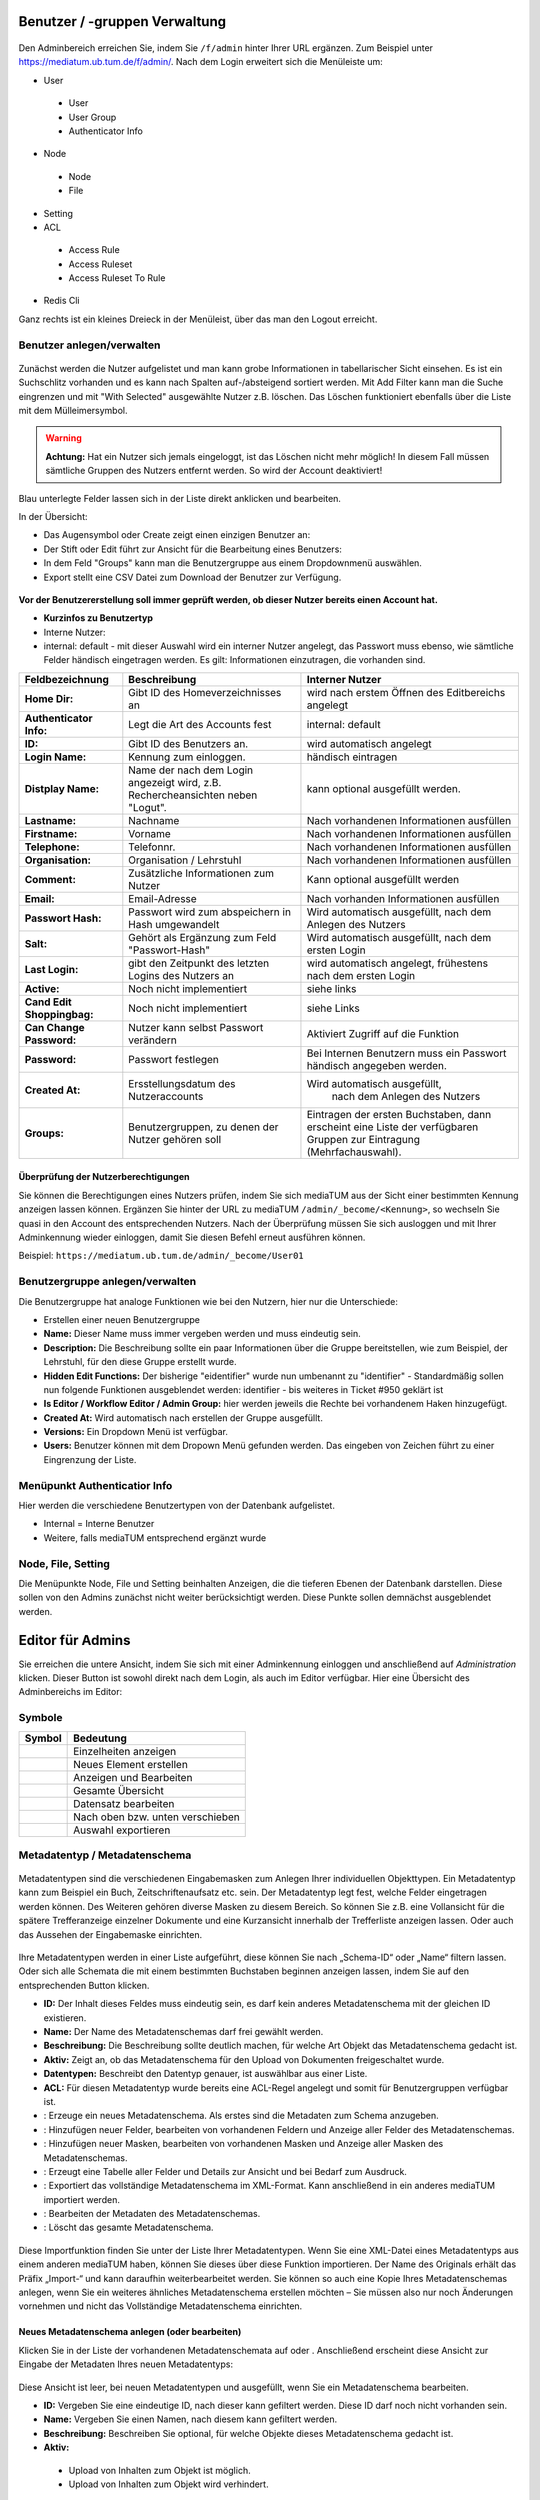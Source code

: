Benutzer / -gruppen Verwaltung
==============================


.. figure:: images/AdminNeuStart.png
   :alt: AdminNeuStart.png

Den Adminbereich erreichen Sie, indem Sie ``/f/admin`` hinter Ihrer URL ergänzen.
Zum Beispiel unter https://mediatum.ub.tum.de/f/admin/.
Nach dem Login erweitert sich die Menüleiste um:

-  User

 -  User
 -  User Group
 -  Authenticator Info

-  Node

 -  Node
 -  File

-  Setting
-  ACL

 -  Access Rule
 -  Access Ruleset
 -  Access Ruleset To Rule

-  Redis Cli

Ganz rechts ist ein kleines Dreieck in der Menüleist, über das man den
Logout erreicht.

Benutzer anlegen/verwalten
--------------------------

.. figure:: images/Benutzer.jpg
   :alt: Benutzer.jpg


Zunächst werden die Nutzer aufgelistet und man kann grobe Informationen
in tabellarischer Sicht einsehen. Es ist ein Suchschlitz vorhanden und
es kann nach Spalten auf-/absteigend sortiert werden. Mit Add Filter
kann man die Suche eingrenzen und mit "With Selected" ausgewählte Nutzer
z.B. löschen. Das Löschen funktioniert ebenfalls über die Liste mit dem
Mülleimersymbol.

.. warning::

    **Achtung:** Hat ein Nutzer sich jemals eingeloggt, ist
    das Löschen nicht mehr möglich! In diesem Fall müssen sämtliche
    Gruppen des Nutzers entfernt werden. So wird der Account deaktiviert!

Blau unterlegte Felder lassen sich in der Liste direkt anklicken und
bearbeiten.

In der Übersicht:

-  Das Augensymbol oder Create zeigt einen einzigen Benutzer an:
   |BenutzerAuge|
-  Der Stift oder Edit führt zur Ansicht für die Bearbeitung eines
   Benutzers: |BenutzerStift|
-  In dem Feld "Groups" kann man die Benutzergruppe aus einem
   Dropdownmenü auswählen.
-  Export stellt eine CSV Datei zum Download der Benutzer zur Verfügung.

.. figure:: images/CreateUser.jpg
   :alt: CreateUser.jpg


**Vor der Benutzererstellung soll immer geprüft werden, ob dieser Nutzer
bereits einen Account hat.**

-  **Kurzinfos zu Benutzertyp**
-  Interne Nutzer:
-  internal: default - mit dieser Auswahl wird ein interner Nutzer
   angelegt, das Passwort muss ebenso, wie sämtliche Felder händisch
   eingetragen werden. Es gilt: Informationen einzutragen, die vorhanden
   sind.

+--------------------+--------------------------+-----------------------------------------------------+
| Feldbezeichnung    | Beschreibung             | Interner Nutzer                                     |
+====================+==========================+=====================================================+
| **Home Dir:**      | Gibt ID des              | wird nach erstem Öffnen des Editbereichs angelegt   |
|                    | Homeverzeichnisses an    |                                                     |
+--------------------+--------------------------+-----------------------------------------------------+
| **Authenticator    |Legt die Art des          | internal: default                                   |
| Info:**            |Accounts fest             |                                                     |
+--------------------+--------------------------+-----------------------------------------------------+
| **ID:**            | Gibt ID des Benutzers an.| wird automatisch angelegt                           |
+--------------------+--------------------------+-----------------------------------------------------+
| **Login Name:**    | Kennung zum einloggen.   | händisch eintragen                                  | 
+--------------------+--------------------------+-----------------------------------------------------+
| **Distplay Name:** | Name der nach dem Login  | kann optional ausgefüllt werden.                    |
|                    | angezeigt wird, z.B.     |                                                     |
|                    | Rechercheansichten neben |                                                     |
|                    | "Logut".                 |                                                     |
+--------------------+--------------------------+-----------------------------------------------------+
| **Lastname:**      | Nachname                 | Nach vorhandenen Informationen ausfüllen            |
+--------------------+--------------------------+-----------------------------------------------------+
| **Firstname:**     | Vorname                  | Nach vorhandenen Informationen ausfüllen            |
+--------------------+--------------------------+-----------------------------------------------------+
| **Telephone:**     | Telefonnr.               | Nach vorhandenen Informationen ausfüllen            |
+--------------------+--------------------------+-----------------------------------------------------+
| **Organisation:**  | Organisation / Lehrstuhl | Nach vorhandenen Informationen ausfüllen            |
+--------------------+--------------------------+-----------------------------------------------------+
| **Comment:**       | Zusätzliche Informationen| Kann optional ausgefüllt werden                     |
|                    | zum Nutzer               |                                                     |
+--------------------+--------------------------+-----------------------------------------------------+
| **Email:**         | Email-Adresse            | Nach vorhanden Informationen ausfüllen              |
+--------------------+--------------------------+-----------------------------------------------------+
| **Passwort Hash:** | Passwort wird zum        | Wird automatisch ausgefüllt,  nach dem Anlegen des  |
|                    | abspeichern in Hash      | Nutzers                                             |
|                    | umgewandelt              |                                                     |
+--------------------+--------------------------+-----------------------------------------------------+
| **Salt:**          | Gehört als Ergänzung zum | Wird automatisch ausgefüllt,  nach dem ersten Login |
|                    | Feld "Passwort-Hash"     |                                                     |
+--------------------+--------------------------+-----------------------------------------------------+
| **Last Login:**    | gibt den Zeitpunkt des   | wird automatisch angelegt,  frühestens nach dem     |
|                    | letzten Logins des       | ersten Login                                        |
|                    | Nutzers an               |                                                     |
+--------------------+--------------------------+-----------------------------------------------------+
| **Active:**        | Noch nicht implementiert | siehe links                                         |
+--------------------+--------------------------+-----------------------------------------------------+
| **Cand Edit**      | Noch nicht implementiert | siehe Links                                         |
| **Shoppingbag:**   |                          |                                                     |
+--------------------+--------------------------+-----------------------------------------------------+
| **Can Change       | Nutzer kann selbst       | Aktiviert Zugriff auf die Funktion                  |
| Password:**        | Passwort verändern       |                                                     |
+--------------------+--------------------------+-----------------------------------------------------+
| **Password:**      | Passwort festlegen       | Bei Internen Benutzern muss ein Passwort händisch   |
|                    |                          | angegeben werden.                                   |
+--------------------+--------------------------+-----------------------------------------------------+
| **Created At:**    | Ersstellungsdatum des    | Wird automatisch ausgefüllt,                        |
|                    | Nutzeraccounts           |  nach dem Anlegen des Nutzers                       |
+--------------------+--------------------------+-----------------------------------------------------+
| **Groups:**        | Benutzergruppen, zu denen| Eintragen der ersten Buchstaben, dann erscheint eine| 
|                    | der Nutzer gehören soll  | Liste der verfügbaren Gruppen zur Eintragung        |
|                    |                          | (Mehrfachauswahl).                                  |
+--------------------+--------------------------+-----------------------------------------------------+


Überprüfung der Nutzerberechtigungen
^^^^^^^^^^^^^^^^^^^^^^^^^^^^^^^^^^^^

Sie können die Berechtigungen eines Nutzers prüfen, indem Sie sich mediaTUM aus der Sicht einer bestimmten Kennung anzeigen lassen können.
Ergänzen Sie hinter der URL zu mediaTUM ``/admin/_become/<Kennung>``, so wechseln Sie quasi in den Account des entsprechenden Nutzers.
Nach der Überprüfung müssen Sie sich ausloggen und mit Ihrer Adminkennung wieder einloggen, damit Sie diesen Befehl erneut ausführen können.

Beispiel: ``https://mediatum.ub.tum.de/admin/_become/User01``





Benutzergruppe anlegen/verwalten
--------------------------------

Die Benutzergruppe hat analoge Funktionen wie bei den Nutzern, hier nur
die Unterschiede:

-  Erstellen einer neuen Benutzergruppe |GruppeCreate|

-  **Name:** Dieser Name muss immer vergeben werden und muss eindeutig
   sein.
-  **Description:** Die Beschreibung sollte ein paar Informationen über
   die Gruppe bereitstellen, wie zum Beispiel, der Lehrstuhl, für den
   diese Gruppe erstellt wurde.
-  **Hidden Edit Functions:** Der bisherige "eidentifier" wurde nun
   umbenannt zu "identifier" - Standardmäßig sollen nun folgende
   Funktionen ausgeblendet werden: identifier - bis weiteres in Ticket
   #950 geklärt ist
-  **Is Editor / Workflow Editor / Admin Group:** hier werden jeweils
   die Rechte bei vorhandenem Haken hinzugefügt.
-  **Created At:** Wird automatisch nach erstellen der Gruppe
   ausgefüllt.
-  **Versions:** Ein Dropdown Menü ist verfügbar.
-  **Users:** Benutzer können mit dem Dropown Menü gefunden werden. Das
   eingeben von Zeichen führt zu einer Eingrenzung der Liste.

Menüpunkt Authenticatior Info
-----------------------------

Hier werden die verschiedene Benutzertypen von der Datenbank
aufgelistet.

-  Internal = Interne Benutzer
-  Weitere, falls mediaTUM entsprechend ergänzt wurde


Node, File, Setting
-------------------

Die Menüpunkte Node, File und Setting beinhalten Anzeigen, die die
tieferen Ebenen der Datenbank darstellen. Diese sollen von den Admins
zunächst nicht weiter berücksichtigt werden. Diese Punkte sollen
demnächst ausgeblendet werden.


Editor für Admins
==============================


Sie erreichen die untere Ansicht, indem Sie sich mit einer Adminkennung einloggen und anschließend auf *Administration* klicken.
Dieser Button ist sowohl direkt nach dem Login, als auch im Editor verfügbar.
Hier eine Übersicht des Adminbereichs im Editor:

.. figure:: images/AdminOverview.png
   :alt:   AdminOverview.png





Symbole
-------

+--------------------+------------------------------------+
| **Symbol**         | **Bedeutung**                      |
+====================+====================================+
| |Pfeil|            | Einzelheiten anzeigen              |
+--------------------+------------------------------------+
| |Neu|              | Neues Element erstellen            |
+--------------------+------------------------------------+
| |Maske|            | Anzeigen und Bearbeiten            |
+--------------------+------------------------------------+
| |Lupe|             | Gesamte Übersicht                  |
+--------------------+------------------------------------+
| |Bearbeiten|       | Datensatz bearbeiten               |
+--------------------+------------------------------------+
| |Pfeile|           | Nach oben bzw. unten verschieben   |
+--------------------+------------------------------------+
| |Export|           | Auswahl exportieren                |
+--------------------+------------------------------------+


.. _Sortieren:

Metadatentyp / Metadatenschema
------------------------------


.. figure:: images_metadata/Metadatentypen.png
   :alt: Metadatentypen.png


Metadatentypen sind die verschiedenen Eingabemasken zum Anlegen Ihrer 
individuellen Objekttypen. Ein Metadatentyp kann zum Beispiel ein Buch, 
Zeitschriftenaufsatz etc. sein. Der Metadatentyp legt fest, welche 
Felder eingetragen werden können. Des Weiteren gehören diverse Masken 
zu diesem Bereich. So können Sie z.B. eine Vollansicht für die spätere 
Trefferanzeige einzelner Dokumente und eine Kurzansicht innerhalb der 
Trefferliste anzeigen lassen. Oder auch das Aussehen der Eingabemaske 
einrichten.


.. figure:: images_metadata/UebersichtMetadatentypen.png
   :alt: UebersichtMetadatentypen.png

   

   
Ihre Metadatentypen werden in einer Liste aufgeführt, diese können Sie 
nach „Schema-ID“ oder „Name“ filtern lassen. Oder sich alle Schemata die 
mit einem bestimmten Buchstaben beginnen anzeigen lassen, indem Sie auf 
den entsprechenden Button klicken.

* **ID:** Der Inhalt dieses Feldes muss eindeutig sein, es darf kein anderes Metadatenschema mit der gleichen ID existieren.
* **Name:** Der Name des Metadatenschemas darf frei gewählt werden.
* **Beschreibung:** Die Beschreibung sollte deutlich machen, für welche Art Objekt das Metadatenschema gedacht ist.
* **Aktiv:** Zeigt an, ob das Metadatenschema für den Upload von Dokumenten freigeschaltet wurde.
* **Datentypen:** Beschreibt den Datentyp genauer, ist auswählbar aus einer Liste.
* **ACL:** Für diesen Metadatentyp wurde bereits eine ACL-Regel angelegt und somit für Benutzergruppen verfügbar ist.
* |Neu|: Erzeuge ein neues Metadatenschema. Als erstes sind die Metadaten zum Schema anzugeben.
* |Pfeil|: Hinzufügen neuer Felder, bearbeiten von vorhandenen Feldern und Anzeige aller Felder des Metadatenschemas.
* |Maske|: Hinzufügen neuer Masken, bearbeiten von vorhandenen Masken und Anzeige aller Masken des Metadatenschemas.
* |Lupe|: Erzeugt eine Tabelle aller Felder und Details zur Ansicht und bei Bedarf zum Ausdruck.
* |Export|: Exportiert das vollständige Metadatenschema im XML-Format. Kann anschließend in ein anderes mediaTUM importiert werden.
* |Bearbeiten|: Bearbeiten der Metadaten des Metadatenschemas.
* |Loeschen|: Löscht das gesamte Metadatenschema. 


.. figure:: images_metadata/ImportMetadatenschema.png
   :alt: ImportMetadatenschema.png
   
   
Diese Importfunktion finden Sie unter der Liste Ihrer Metadatentypen. Wenn 
Sie eine XML-Datei eines Metadatentyps aus einem anderen mediaTUM haben, 
können Sie dieses über diese Funktion importieren. Der Name des Originals 
erhält das Präfix „Import-“ und kann daraufhin weiterbearbeitet werden. Sie 
können so auch eine Kopie Ihres Metadatenschemas anlegen, wenn Sie ein weiteres 
ähnliches Metadatenschema erstellen möchten – Sie müssen also nur noch Änderungen
vornehmen und nicht das Vollständige Metadatenschema einrichten.


Neues Metadatenschema anlegen (oder bearbeiten)
^^^^^^^^^^^^^^^^^^^^^^^^^^^^^^^^^^^^^^^^^^^^^^^

Klicken Sie in der Liste der vorhandenen Metadatenschemata auf |Neu| oder |Bearbeiten|. Anschließend 
erscheint diese Ansicht zur Eingabe der Metadaten Ihres neuen Metadatentyps:

.. figure:: images_metadata/MetaMetadaten.png
   :alt: MetaMetadaten.png
   
Diese Ansicht ist leer, bei neuen Metadatentypen und ausgefüllt, wenn Sie ein Metadatenschema bearbeiten.
   
* **ID:** Vergeben Sie eine eindeutige ID, nach dieser kann gefiltert werden. Diese ID darf noch nicht vorhanden sein.
* **Name:** Vergeben Sie einen Namen, nach diesem kann gefiltert werden.
* **Beschreibung:** Beschreiben Sie optional, für welche Objekte dieses Metadatenschema gedacht ist.
* **Aktiv:** 

 * |Checked| Upload von Inhalten zum Objekt ist möglich.
 * |Unchecked| Upload von Inhalten zum Objekt wird verhindert.

* **Datentypen:** Wählen Sie aus der Liste aus, welcher Datentyp Ihr Metadatenschema darstellen soll.

* **BibTeX-Import-Mapping:**

.. #####################################

* **citeproc / CSL mapping:** 

.. ####################################

* **Berechtigung:** Ordnen Sie dem Mapping Benutzergruppen zu, die dieses Metadatenschema verwenden dürfen. Es ist auch andersherum möglich: Jeder Benutzergruppe kann ein Metadatenschema zugeordnet werden. 

.. ############################ Link zu Flask Usergroups Metadatentyp zuordnen.############################

* **Speichern:** Nach dem Ausfüllen dieser Maske speichern Sie Ihre Eingaben ab. Sie gelangen in die Übersicht aller Metadatentypen.


Neue Felder anlegen (oder bearbeiten)
^^^^^^^^^^^^^^^^^^^^^^^^^^^^^^^^^^^^^

Navigieren Sie von der Übersicht der Metadatentypen mit |Pfeil| zur Liste aller Felder des Metadatenschemas.


.. figure:: images_metadata/FelderListe.png
   :alt: FelderListe.png
  
  
Sind bereits Felder vorhanden, werden alle aufgelistet und lassen sich wie 
Metadatentypen sortieren und filtern (Vgl. :ref:`Sortieren`).  

Legen Sie mit |Neu| ein neues Feld an oder bearbeiten Sie vorhandene Felder mit |Bearbeiten|.
Sie erhalten jeweils diese Ansicht:


.. figure:: images_metadata/FeldMeta.png
   :alt: FeldMeta.png

   
Wenn das Feld neu ist, sehen Sie hier zunächst eine leere Maske, oder wie im Beispiel 
die eingetragenen Werte des vorhandenen Feldes.

* **Name:** Der eindeutige Name dieses Feldes, wird hier eingetragen.
* **Label:** Das Label kann frei gewählt werden, es handelt sich hierbei um die Standardbeschreibung in der Maske vor dem Feld in dem Metadaten später eingetragen werden.
* **Typ:** Wählen Sie den Typ aus, in dem später die Metadaten eingetragen werden. Nähere Informationen zu den unterschiedlichen Typen finden Sie in dem Button "i" daneben.
* **Mehrsprachigkeit aktivieren:** So aktivieren Sie die möglichkeit der Darstellung auch auf Englisch.
* **Beschreibung:** Hier können Sie einen beliebigen Text eintragen. 
* **Optionen:**

 * **Suchfeld:** In der Recherche wird dieses Feld bei |Checked| in der einfachen Suche berücksichtigt, bzw. bei |Unchecked| ignoriert.
 * **Sortierfeld:** In der Trefferliste nach einer Suche kann bei |Checked| eine Sortierung dieses Feldes durchgeführt werden bzw. ist dies bei |Unchecked| nicht möglich.

* **Speichern:** Speichern Sie Ihre Änderungen ab und gelangen Sie dadurch wieder zur Übersicht aller Felder.
 

Neue Maske anlegen (oder bearbeiten) 
^^^^^^^^^^^^^^^^^^^^^^^^^^^^^^^^^^^^

Masken definieren sowohl die Darstellung von Eingabe-, Ausgabe-, Import- und Exportmasken. 

Navigieren Sie von der Übersicht der Metadatentypen mit |Maske| zur Liste aller Masken 
des Metadatenschemas.


.. figure:: images_metadata/MaskenUebersicht.png
   :alt: MaskenUebersicht.png
   
   
Existieren bereits Masken, werden alle hier aufgelistet, ansonsten ist diese Liste leer. 
Das Sortieren und Filtern dieser Masken ist analog zu :ref:`Sortieren`. Neu dagegen sind 
die Spalten STD. Maske und Sprache. Die Bedeutungen dieser Felder werden gleich genauer 
erklärt.

* |Pfeil|: Hier kann das Aussehen der Maske bestimmt werden.
* |Klonen|: Legen Sie eine Kopie dieser Maske an.
* |Bearbeiten|: Bearbeiten Sie die Metadaten der Maske.
* |Loeschen|: Löschen Sie die Maske vollständig.
 

 
Metadaten zur Maske
"""""""""""""""""""

Legen Sie mit |Neu| eine leere Maske an oder bearbeiten sie eine Maske mit |Bearbeiten|.
Sie erhalten diese Ansicht (leer oder ausgefüllt):


.. figure:: images_metadata/MetaMaske.png	
	:alt: MetaMaske.png
	

* **Name:** Geben Sie Ihrer Maske einen eindeutigen Namen.
* **Maskentyp:**

 * **Vollansicht:** Zur Darstellung sämtlicher Felder, z.B. in der Einzelansicht eines Objekts.
 * **Kurzanzeige:** Zur verkürzten Darstellung, z.B. in der Trefferliste einer Suche.
 * **Suchmaske:** 
 
.. ################################

 * **Editormaske:** Zur Darstellung der Eingabemaske. Diese Maske wird Ausgefüllt, wenn ein neues Objekt angelegt wird.
 * **Export:**
 
.. ########################################

* **Standard Maske:** Entspricht in der Liste "STD. Maske". Wird ausgewählt, wenn es sich um eine Standard Maske handelt.
* **Feld-Trenner:** Der Inhalt in diesem Feld wird in der Darstellung zwischen einzelnen Feldern eingefügt.
* **Sprache:** Erzeugen Sie für eine "Maske" eine Kopie und verändern Sie diese so, dass eine Kopie deutsch ist und die andere englisch. Ist jeweils als Sprache einmal "deutsch" und "englisch" ausgewählt, wird von mediaTUM automatisch die korrekte Maske angezeigt. Je nach der Spracheinstellung für mediaTUM durch den Nutzer.
* **Berechtigung:**	Ordnen Sie Benutzergruppen zu einer Maske zu, damit die Maske nur für gewählte Gruppen verfügbar ist.
* **Speichern:** Nach dem Speichern gelangen Sie in die Übersicht der vorhandenen Masken.


Maskenfelder
""""""""""""

In der Übersicht der vorhanden Masken klicken Sie auf |Pfeil| um die Felder für die Maske einzurichten.


.. figure:: images_metadata/Maskenfelder.png	
	:alt: Maskenfelder.png


Fügen Sie alle Felder, die der Maske zugeordnet werden mit |Neu| hinzu. Anschließend können Sie auch
nachträglich neben den Feldern mit dem Button |Pfeile| die Reihenfolge verändern, Felder wieder löschen
mit |Loeschen| oder erneut mit |Bearbeiten| bearbeiten.


Felder müssen einzeln definiert werden. Erzeugen Sie zuerst ein neues Feld |Neu|:

.. figure:: images_metadata/Maskenfelder.png	
	:alt: Maskenfelder.png

Es gibt unterschiedliche Feldtypen:

* **Horizontale Feldgruppe:** Vereint mehrere normale Felder horizontal, indem diese in eine Zeile geschrieben werden. 
* **Vertikale Feldgruppe:** Vereint mehrere normale Felder die in einem Kasten dargestellt werden. 
* **Label:** Erzeugt lediglich Text, der in der Maske dargestellt wird. Ein Feld wird hier nicht verknüpft bzw. benötigt.
* **Normales Feld:** Das normale Feld ist die Standardauswahl:

.. figure:: images_metadata/MaskeFeldMeta.png 
    :alt: MaskeFeldMeta.png
	
* **Name/Label:** Geben Sie den Inhalt an, der später vor dem Feld erscheinen soll. Doppelpunkte werden automatisch ergänzt. So wird z.B. aus Ihrer Eingabe "Titel" die Darstellung in der Maske zu "Titel:".
* **Position (vor):** Hier erscheint eine Liste, der bisher erzeugten Felder. Geben Sie an, an welcher Position das Feld eingegliedert werden soll.
* **Feldauswahl:** 

 * **vorhandenes Feld:** Wählen Sie ein Feld aus Ihrem Metadatenschema aus. 
 * **neues Feld:** 
 
 .. ###############################################
 
 * **Typ:** In beiden Fällen ist die Art des Inhalts anzugeben.

* **Pflichtfeld:** Markiert dieses Feld in Eingabe-/Editormasken als Pflichtfeld.
* **Feldbreite:** Geben Sie die Breite des Feldes in Pixel an.
* **Einheit:** Handelt es sich bei Ihrem Feld z.B. um einen Zahlenwert, der immer in einer bestimmten Einheit genannt wird, können Sie diese an das Feld in der Darstellung anhängen, ohne die Metadaten zu verändern.
* **Format:**

.. ###########################################################

* **Separator:** 

.. ##############################

* **Speichern:** Nach dem Speichern der Änderungen gelangen Sie in die Übersicht der Maske.



.. _Rechtevergabe Admin:

Rechteverwaltung
----------------

Grundinformationen sind zu finden unter :ref:`Grundlegende Rechtevergabe`. 


Besonderheiten auf Gruppenebene:
^^^^^^^^^^^^^^^^^^^^^^^^^^^^^^^^

Grundinformationen sind zu finden unter :ref:`Rechtevergabe Gruppenebene`.

Wurde eine Gruppenregel "Nicht Jeder" erzeugt, kann diese dazu benutzt werden, 
alle zugeordneten Berechtigungen für ein Verzeichnis oder Dokument auf einmal zu entziehen.
Ordnen Sie die Gruppe "Nicht jeder" zur linken Seite zu und speichern Sie diese ab, es werden alle 
Benutzergruppen entfernt. Nur noch Administratoren können nun wieder eine gewünschte Gruppe zuordnen.
Wenn dies durch Editoren durchgeführt wird, haben diese sich selbst z.B. die Rechte zur Bearbeitung
entzogen und können in Folge dessen keine Berechtigungen mehr verwalten.




Rechtevergaben auf Benutzerebene:
^^^^^^^^^^^^^^^^^^^^^^^^^^^^^^^^^

Wie auch bei der Vergabe von Rechten für bestimmte Gruppen, kann dies auch auf Ebene von einzelnen
Nutzern erfolgen. Dabei werden alle Nutzer die in mediaTUM registriert sind in der Liste aufgeführt. 
Suchen Sie die Nutzer heraus und ordnen Sie diese wie gewünscht den einzelnen Berechtigungen (sehen,
bearbeiten, herunterladen) zu und speichern Sie dies ab.
Diese Verteiltung von Rechten erfolgt unabhängig der Gruppenrechte. Auch Rechte der Benutzerebene 
können weitervererbt werden.

.. figure:: images/RechtevergabeBenutzerebene.png
	:alt: 	RechtevergabeBenutzerebene.png

    
    

.. |BenutzerAuge| image:: images/BenutzerAuge.jpg
.. |BenutzerStift| image:: images/BenutzerStift.jpg
.. |GruppeCreate| image:: images/GruppeCreate.jpg

.. |Klonen| image:: ../images/Klonen.png
.. |Edit| image:: ../images/Edit.jpg
.. |Pfeile| image:: ../images/Pfeile.jpg
.. |Pfeil| image:: ../images/Pfeil.jpg
.. |Loeschen| image:: ../images/Loeschen.jpg
.. |Lupe| image:: ../images/Lupe.jpg
.. |Neu| image:: ../images/Neu.jpg
.. |Maske| image:: ../images/Maske.jpg
.. |Bearbeiten| image:: ../images/Bearbeiten.jpg
.. |Export| image:: ../images/Export.jpg
.. |Unchecked| image:: ../images/Unchecked.jpg
.. |Checked| image:: ../images/Checked.jpg
